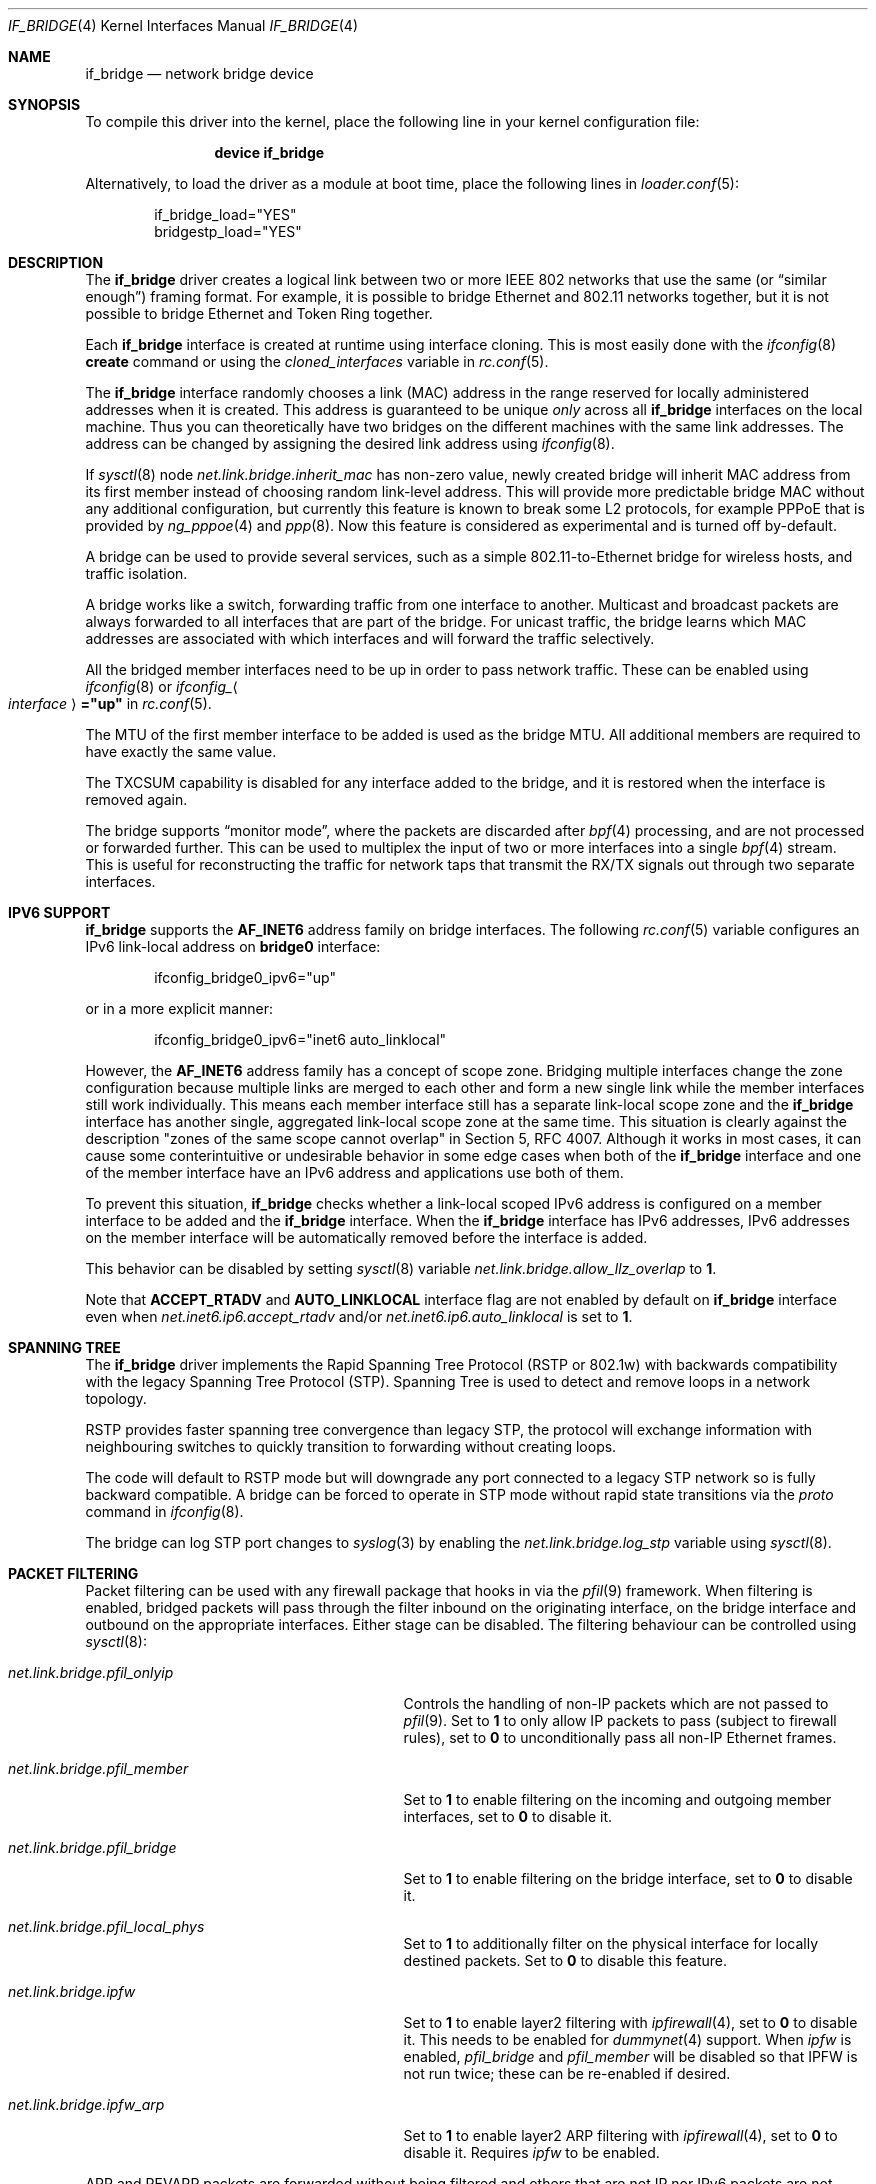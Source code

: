 .\"	$NetBSD: bridge.4,v 1.5 2004/01/31 20:14:11 jdc Exp $
.\"
.\" Copyright 2001 Wasabi Systems, Inc.
.\" All rights reserved.
.\"
.\" Written by Jason R. Thorpe for Wasabi Systems, Inc.
.\"
.\" Redistribution and use in source and binary forms, with or without
.\" modification, are permitted provided that the following conditions
.\" are met:
.\" 1. Redistributions of source code must retain the above copyright
.\"    notice, this list of conditions and the following disclaimer.
.\" 2. Redistributions in binary form must reproduce the above copyright
.\"    notice, this list of conditions and the following disclaimer in the
.\"    documentation and/or other materials provided with the distribution.
.\" 3. All advertising materials mentioning features or use of this software
.\"    must display the following acknowledgement:
.\"	This product includes software developed for the NetBSD Project by
.\"	Wasabi Systems, Inc.
.\" 4. The name of Wasabi Systems, Inc. may not be used to endorse
.\"    or promote products derived from this software without specific prior
.\"    written permission.
.\"
.\" THIS SOFTWARE IS PROVIDED BY WASABI SYSTEMS, INC. ``AS IS'' AND
.\" ANY EXPRESS OR IMPLIED WARRANTIES, INCLUDING, BUT NOT LIMITED
.\" TO, THE IMPLIED WARRANTIES OF MERCHANTABILITY AND FITNESS FOR A PARTICULAR
.\" PURPOSE ARE DISCLAIMED.  IN NO EVENT SHALL WASABI SYSTEMS, INC
.\" BE LIABLE FOR ANY DIRECT, INDIRECT, INCIDENTAL, SPECIAL, EXEMPLARY, OR
.\" CONSEQUENTIAL DAMAGES (INCLUDING, BUT NOT LIMITED TO, PROCUREMENT OF
.\" SUBSTITUTE GOODS OR SERVICES; LOSS OF USE, DATA, OR PROFITS; OR BUSINESS
.\" INTERRUPTION) HOWEVER CAUSED AND ON ANY THEORY OF LIABILITY, WHETHER IN
.\" CONTRACT, STRICT LIABILITY, OR TORT (INCLUDING NEGLIGENCE OR OTHERWISE)
.\" ARISING IN ANY WAY OUT OF THE USE OF THIS SOFTWARE, EVEN IF ADVISED OF THE
.\" POSSIBILITY OF SUCH DAMAGE.
.\"
.\" $FreeBSD: stable/9/share/man/man4/bridge.4 253878 2013-08-02 03:46:45Z hrs $
.\"
.Dd July 27, 2013
.Dt IF_BRIDGE 4
.Os
.Sh NAME
.Nm if_bridge
.Nd network bridge device
.Sh SYNOPSIS
To compile this driver into the kernel,
place the following line in your
kernel configuration file:
.Bd -ragged -offset indent
.Cd "device if_bridge"
.Ed
.Pp
Alternatively, to load the driver as a
module at boot time, place the following lines in
.Xr loader.conf 5 :
.Bd -literal -offset indent
if_bridge_load="YES"
bridgestp_load="YES"
.Ed
.Sh DESCRIPTION
The
.Nm
driver creates a logical link between two or more IEEE 802 networks
that use the same (or
.Dq "similar enough" )
framing format.
For example, it is possible to bridge Ethernet and 802.11 networks together,
but it is not possible to bridge Ethernet and Token Ring together.
.Pp
Each
.Nm
interface is created at runtime using interface cloning.
This is
most easily done with the
.Xr ifconfig 8
.Cm create
command or using the
.Va cloned_interfaces
variable in
.Xr rc.conf 5 .
.Pp
The
.Nm
interface randomly chooses a link (MAC) address in the range reserved for
locally administered addresses when it is created.
This address is guaranteed to be unique
.Em only
across all
.Nm
interfaces on the local machine.
Thus you can theoretically have two bridges on the different machines with
the same link addresses.
The address can be changed by assigning the desired link address using
.Xr ifconfig 8 .
.Pp
If
.Xr sysctl 8
node
.Va net.link.bridge.inherit_mac
has non-zero value, newly created bridge will inherit MAC address
from its first member instead of choosing random link-level address.
This will provide more predictable bridge MAC without any
additional configuration, but currently this feature is known
to break some L2 protocols, for example PPPoE that is provided
by
.Xr ng_pppoe 4
and
.Xr ppp 8 .
Now this feature is considered as experimental and is turned off
by-default.
.Pp
A bridge can be used to provide several services, such as a simple
802.11-to-Ethernet bridge for wireless hosts, and traffic isolation.
.Pp
A bridge works like a switch, forwarding traffic from one interface
to another.
Multicast and broadcast packets are always forwarded to all
interfaces that are part of the bridge.
For unicast traffic, the bridge learns which MAC addresses are associated
with which interfaces and will forward the traffic selectively.
.Pp
All the bridged member interfaces need to be up in order to pass network traffic.
These can be enabled using
.Xr ifconfig 8
or
.Va ifconfig_ Ns Ao Ar interface Ac Ns Li ="up"
in
.Xr rc.conf 5 .
.Pp
The MTU of the first member interface to be added is used as the bridge MTU.
All additional members are required to have exactly the same value.
.Pp
The TXCSUM capability is disabled for any interface added to the bridge, and it
is restored when the interface is removed again.
.Pp
The bridge supports
.Dq monitor mode ,
where the packets are discarded after
.Xr bpf 4
processing, and are not processed or forwarded further.
This can be used to multiplex the input of two or more interfaces into a single
.Xr bpf 4
stream.
This is useful for reconstructing the traffic for network taps
that transmit the RX/TX signals out through two separate interfaces.
.Sh IPV6 SUPPORT
.Nm
supports the
.Li AF_INET6
address family on bridge interfaces.
The following
.Xr rc.conf 5
variable configures an IPv6 link-local address on
.Li bridge0
interface:
.Bd -literal -offset indent
ifconfig_bridge0_ipv6="up"
.Ed
.Pp
or in a more explicit manner:
.Bd -literal -offset indent
ifconfig_bridge0_ipv6="inet6 auto_linklocal"
.Ed
.Pp
However, the
.Li AF_INET6
address family has a concept of scope zone.
Bridging multiple interfaces change the zone configuration because
multiple links are merged to each other and form a new single link
while the member interfaces still work individually.
This means each member interface still has a separate link-local scope
zone and the
.Nm
interface has another single,
aggregated link-local scope zone at the same time.
This situation is clearly against the description
.Qq zones of the same scope cannot overlap
in Section 5,
RFC 4007.
Although it works in most cases,
it can cause some conterintuitive or undesirable behavior in some
edge cases when both of the
.Nm
interface and one of the member interface have an IPv6 address
and applications use both of them.
.Pp
To prevent this situation,
.Nm
checks whether a link-local scoped IPv6 address is configured on
a member interface to be added and the
.Nm
interface.
When the
.Nm
interface has IPv6 addresses,
IPv6 addresses on the member interface will be automatically removed
before the interface is added.
.Pp
This behavior can be disabled by setting
.Xr sysctl 8
variable
.Va net.link.bridge.allow_llz_overlap
to
.Li 1 .
.Pp
Note that
.Li ACCEPT_RTADV
and
.Li AUTO_LINKLOCAL
interface flag are not enabled by default on
.Nm
interface even when
.Va net.inet6.ip6.accept_rtadv
and/or
.Va net.inet6.ip6.auto_linklocal
is set to
.Li 1 .
.Sh SPANNING TREE
The
.Nm
driver implements the Rapid Spanning Tree Protocol (RSTP or 802.1w) with
backwards compatibility with the legacy Spanning Tree Protocol (STP).
Spanning Tree is used to detect and remove loops in a network topology.
.Pp
RSTP provides faster spanning tree convergence than legacy STP, the protocol
will exchange information with neighbouring switches to quickly transition to
forwarding without creating loops.
.Pp
The code will default to RSTP mode but will downgrade any port connected to a
legacy STP network so is fully backward compatible.
A bridge can be forced to operate in STP mode without rapid state transitions
via the
.Va proto
command in
.Xr ifconfig 8 .
.Pp
The bridge can log STP port changes to
.Xr syslog 3
by enabling the
.Va net.link.bridge.log_stp
variable using
.Xr sysctl 8 .
.Pp
.Sh PACKET FILTERING
Packet filtering can be used with any firewall package that hooks in via the
.Xr pfil 9
framework.
When filtering is enabled, bridged packets will pass through the filter
inbound on the originating interface, on the bridge interface and outbound on
the appropriate interfaces.
Either stage can be disabled.
The filtering behaviour can be controlled using
.Xr sysctl 8 :
.Bl -tag -width ".Va net.link.bridge.pfil_onlyip"
.It Va net.link.bridge.pfil_onlyip
Controls the handling of non-IP packets which are not passed to
.Xr pfil 9 .
Set to
.Li 1
to only allow IP packets to pass (subject to firewall rules), set to
.Li 0
to unconditionally pass all non-IP Ethernet frames.
.It Va net.link.bridge.pfil_member
Set to
.Li 1
to enable filtering on the incoming and outgoing member interfaces, set
to
.Li 0
to disable it.
.It Va net.link.bridge.pfil_bridge
Set to
.Li 1
to enable filtering on the bridge interface, set
to
.Li 0
to disable it.
.It Va net.link.bridge.pfil_local_phys
Set to
.Li 1
to additionally filter on the physical interface for locally destined packets.
Set to
.Li 0
to disable this feature.
.It Va net.link.bridge.ipfw
Set to
.Li 1
to enable layer2 filtering with
.Xr ipfirewall 4 ,
set to
.Li 0
to disable it.
This needs to be enabled for
.Xr dummynet 4
support.
When
.Va ipfw
is enabled,
.Va pfil_bridge
and
.Va pfil_member
will be disabled so that IPFW
is not run twice; these can be re-enabled if desired.
.It Va net.link.bridge.ipfw_arp
Set to
.Li 1
to enable layer2 ARP filtering with
.Xr ipfirewall 4 ,
set to
.Li 0
to disable it.
Requires
.Va ipfw
to be enabled.
.El
.Pp
ARP and REVARP packets are forwarded without being filtered and others
that are not IP nor IPv6 packets are not forwarded when
.Va pfil_onlyip
is enabled.
IPFW can filter Ethernet types using
.Cm mac-type
so all packets are passed to
the filter for processing.
.Pp
The packets originating from the bridging host will be seen by
the filter on the interface that is looked up in the routing
table.
.Pp
The packets destined to the bridging host will be seen by the filter
on the interface with the MAC address equal to the packet's destination
MAC.
There are situations when some of the bridge members are sharing
the same MAC address (for example the
.Xr vlan 4
interfaces: they are currently sharing the
MAC address of the parent physical interface).
It is not possible to distinguish between these interfaces using
their MAC address, excluding the case when the packet's destination
MAC address is equal to the MAC address of the interface on which
the packet was entered to the system.
In this case the filter will see the incoming packet on this
interface.
In all other cases the interface seen by the packet filter is chosen
from the list of bridge members with the same MAC address and the
result strongly depends on the member addition sequence and the
actual implementation of
.Nm .
It is not recommended to rely on the order chosen by the current
.Nm
implementation: it can be changed in the future.
.Pp
The previous paragraph is best illustrated with the following
pictures.
Let
.Bl -bullet
.It
the MAC address of the incoming packet's destination is
.Nm nn:nn:nn:nn:nn:nn ,
.It
the interface on which packet entered the system is
.Nm ifX ,
.It
.Nm ifX
MAC address is
.Nm xx:xx:xx:xx:xx:xx ,
.It
there are possibly other bridge members with the same MAC address
.Nm xx:xx:xx:xx:xx:xx ,
.It
the bridge has more than one interface that are sharing the
same MAC address
.Nm yy:yy:yy:yy:yy:yy ;
we will call them
.Nm vlanY1 ,
.Nm vlanY2 ,
etc.
.El
.Pp
Then if the MAC address
.Nm nn:nn:nn:nn:nn:nn
is equal to the
.Nm xx:xx:xx:xx:xx:xx
then the filter will see the packet on the interface
.Nm ifX
no matter if there are any other bridge members carrying the same
MAC address.
But if the MAC address
.Nm nn:nn:nn:nn:nn:nn
is equal to the
.Nm yy:yy:yy:yy:yy:yy
then the interface that will be seen by the filter is one of the
.Nm vlanYn .
It is not possible to predict the name of the actual interface
without the knowledge of the system state and the
.Nm
implementation details.
.Pp
This problem arises for any bridge members that are sharing the same
MAC address, not only to the
.Xr vlan 4
ones: they we taken just as the example of such situation.
So if one wants the filter the locally destined packets based on
their interface name, one should be aware of this implication.
The described situation will appear at least on the filtering bridges
that are doing IP-forwarding; in some of such cases it is better
to assign the IP address only to the
.Nm
interface and not to the bridge members.
Enabling
.Va net.link.bridge.pfil_local_phys
will let you do the additional filtering on the physical interface.
.Sh EXAMPLES
The following when placed in the file
.Pa /etc/rc.conf
will cause a bridge called
.Dq Li bridge0
to be created, and will add the interfaces
.Dq Li wlan0
and
.Dq Li fxp0
to the bridge, and then enable packet forwarding.
Such a configuration could be used to implement a simple
802.11-to-Ethernet bridge (assuming the 802.11 interface is
in ad-hoc mode).
.Bd -literal -offset indent
cloned_interfaces="bridge0"
ifconfig_bridge0="addm wlan0 addm fxp0 up"
.Ed
.Pp
For the bridge to forward packets all member interfaces and the bridge need
to be up.
The above example would also require:
.Bd -literal -offset indent
create_args_wlan0="wlanmode hostap"
ifconfig_wlan0="up ssid my_ap mode 11g"
ifconfig_fxp0="up"
.Ed
.Pp
Consider a system with two 4-port Ethernet boards.
The following will cause a bridge consisting of all 8 ports with Rapid Spanning
Tree enabled to be created:
.Bd -literal -offset indent
ifconfig bridge0 create
ifconfig bridge0 \e
    addm fxp0 stp fxp0 \e
    addm fxp1 stp fxp1 \e
    addm fxp2 stp fxp2 \e
    addm fxp3 stp fxp3 \e
    addm fxp4 stp fxp4 \e
    addm fxp5 stp fxp5 \e
    addm fxp6 stp fxp6 \e
    addm fxp7 stp fxp7 \e
    up
.Ed
.Pp
The bridge can be used as a regular host interface at the same time as bridging
between its member ports.
In this example, the bridge connects em0 and em1, and will receive its IP
address through DHCP:
.Bd -literal -offset indent
cloned_interfaces="bridge0"
ifconfig_bridge0="addm em0 addm em1 DHCP"
ifconfig_em0="up"
ifconfig_em1="up"
.Ed
.Pp
The bridge can tunnel Ethernet across an IP internet using the EtherIP
protocol.
This can be combined with
.Xr ipsec 4
to provide an encrypted connection.
Create a
.Xr gif 4
interface and set the local and remote IP addresses for the
tunnel, these are reversed on the remote bridge.
.Bd -literal -offset indent
ifconfig gif0 create
ifconfig gif0 tunnel 1.2.3.4 5.6.7.8 up
ifconfig bridge0 create
ifconfig bridge0 addm fxp0 addm gif0 up
.Ed
.Pp
Note that
.Fx
6.1, 6.2, 6.3, 7.0, 7.1, and 7.2 have a bug in the EtherIP protocol.
For more details and workaround, see
.Xr gif 4
manual page.
.Sh SEE ALSO
.Xr gif 4 ,
.Xr ipf 4 ,
.Xr ipfw 4 ,
.Xr pf 4 ,
.Xr ifconfig 8
.Sh HISTORY
The
.Nm
driver first appeared in
.Fx 6.0 .
.Sh AUTHORS
.An -nosplit
The
.Nm bridge
driver was originally written by
.An Jason L. Wright
.Aq jason@thought.net
as part of an undergraduate independent study at the University of
North Carolina at Greensboro.
.Pp
This version of the
.Nm
driver has been heavily modified from the original version by
.An Jason R. Thorpe
.Aq thorpej@wasabisystems.com .
.Pp
Rapid Spanning Tree Protocol (RSTP) support was added by
.An Andrew Thompson
.Aq thompsa@FreeBSD.org .
.Sh BUGS
The
.Nm
driver currently supports only Ethernet and Ethernet-like (e.g., 802.11)
network devices, with exactly the same interface MTU size as the bridge device.
